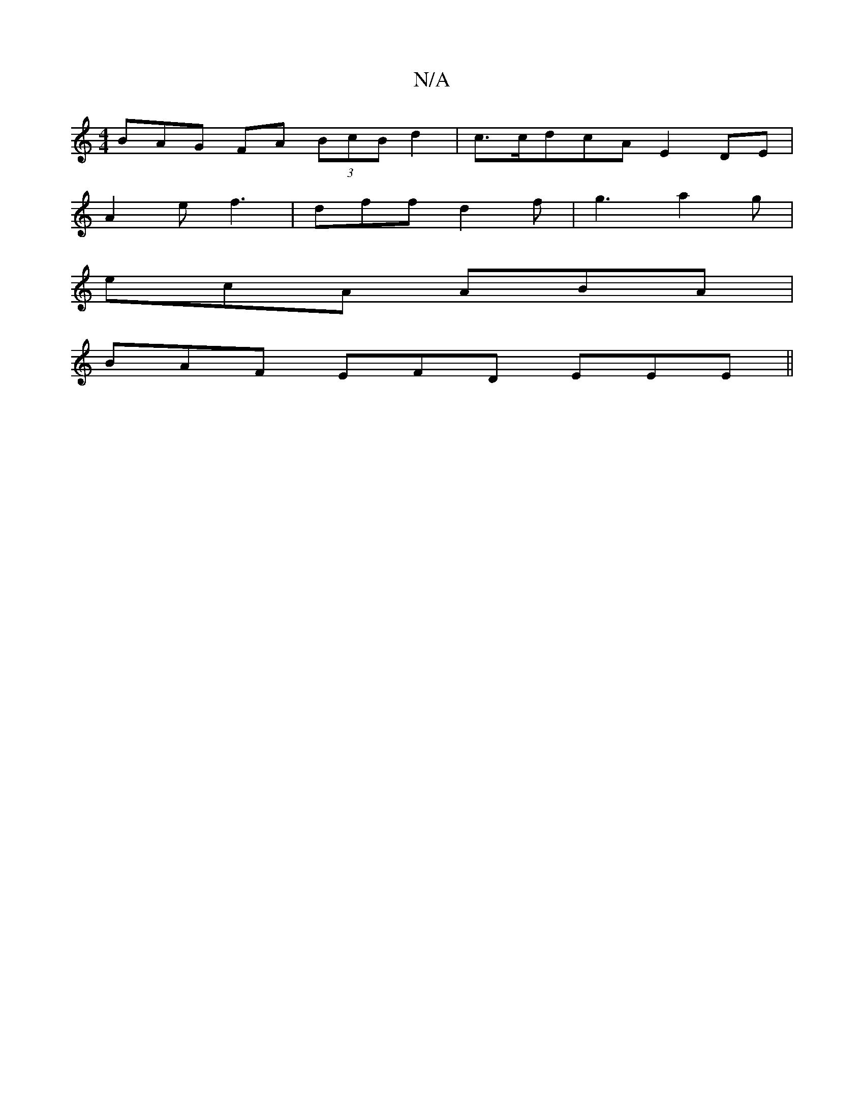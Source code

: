 X:1
T:N/A
M:4/4
R:N/A
K:Cmajor
BAG FA (3BcB d2 | c>cdcA E2 DE|
A2 e f3 | dff d2f | g3 a2g|
ecA ABA|
BAF EFD EEE ||

A|(3AFA G2 E>dB<c|(3Bcd (3feA c2 GB| ABce dBcB | A/A/A A[ B)cA :|2 c>BA>F GABc | G2 GF D2 (3[EF] [DF{Be} ||

|:EF E